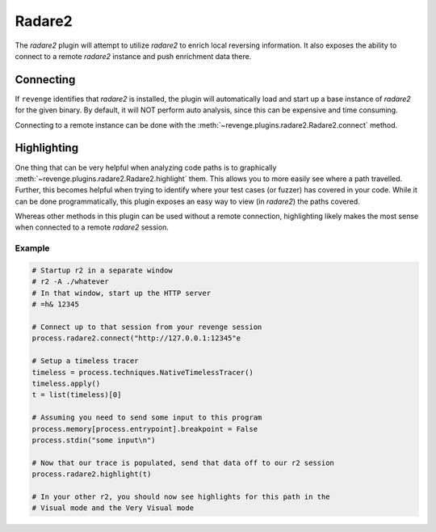 =======
Radare2
=======

The `radare2` plugin will attempt to utilize `radare2` to enrich local
reversing information. It also exposes the ability to connect to a remote
`radare2` instance and push enrichment data there.

Connecting
==========

If ``revenge`` identifies that `radare2` is installed, the plugin will
automatically load and start up a base instance of `radare2` for the given
binary. By default, it will NOT perform auto analysis, since this can be
expensive and time consuming.

Connecting to a remote instance can be done with the
:meth:`~revenge.plugins.radare2.Radare2.connect` method.

Highlighting
============

One thing that can be very helpful when analyzing code paths is to graphically
:meth:`~revenge.plugins.radare2.Radare2.highlight` them. This allows you to
more easily see where a path travelled. Further, this becomes helpful when
trying to identify where your test cases (or fuzzer) has covered in your code.
While it can be done programmatically, this plugin exposes an easy way to view
(in `radare2`) the paths covered.

Whereas other methods in this plugin can be used without a remote connection,
highlighting likely makes the most sense when connected to a remote `radare2`
session.

Example
-------

.. code-block:: python

    # Startup r2 in a separate window
    # r2 -A ./whatever
    # In that window, start up the HTTP server
    # =h& 12345

    # Connect up to that session from your revenge session
    process.radare2.connect("http://127.0.0.1:12345"e

    # Setup a timeless tracer
    timeless = process.techniques.NativeTimelessTracer()
    timeless.apply()
    t = list(timeless)[0]

    # Assuming you need to send some input to this program
    process.memory[process.entrypoint].breakpoint = False
    process.stdin("some input\n")

    # Now that our trace is populated, send that data off to our r2 session
    process.radare2.highlight(t)

    # In your other r2, you should now see highlights for this path in the
    # Visual mode and the Very Visual mode
